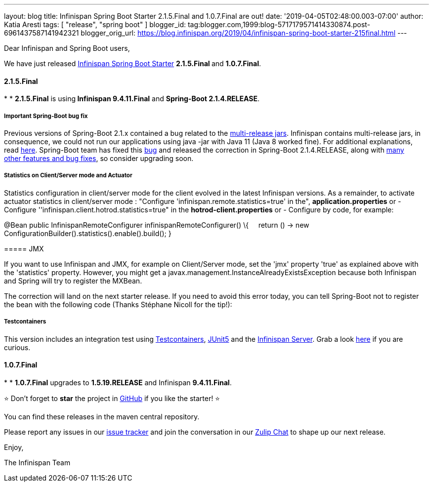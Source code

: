 ---
layout: blog
title: Infinispan Spring Boot Starter 2.1.5.Final and 1.0.7.Final are out!
date: '2019-04-05T02:48:00.003-07:00'
author: Katia Aresti
tags: [ "release", "spring boot" ]
blogger_id: tag:blogger.com,1999:blog-5717179571414330874.post-6961437587141942321
blogger_orig_url: https://blog.infinispan.org/2019/04/infinispan-spring-boot-starter-215final.html
---

Dear Infinispan and Spring Boot users,

We have just
released https://github.com/infinispan/infinispan-spring-boot[Infinispan
Spring Boot Starter] **2.1.5.Final **and *1.0.7.Final*.


==== *2.1.5.Final*

*
* **2.1.5.Final** is using** Infinispan 9.4.11.Final** and **Spring-Boot
2.1.4.RELEASE**.

===== *Important Spring-Boot bug fix*

Previous versions of Spring-Boot 2.1.x contained a bug related to the
https://openjdk.java.net/jeps/238[multi-release jars]. Infinispan
contains multi-release jars, in consequence, we could not run our
applications using java -jar with Java 11 (Java 8 worked fine). For
additional explanations, read
https://stackoverflow.com/questions/54635814/why-does-infinispan-fail-with-noclassdeffounderror-on-spring-boot-java-11[here].
Spring-Boot team has fixed
this https://github.com/spring-projects/spring-boot/issues/15981[bug] and
released the correction in Spring-Boot 2.1.4.RELEASE, along with
https://github.com/spring-projects/spring-boot/releases/tag/v2.1.4.RELEASE[many
other features and bug fixes], so consider upgrading soon.

===== *Statistics on Client/Server mode and Actuator*

Statistics configuration in client/server mode for the client evolved in
the latest Infinispan versions. As a remainder, to activate actuator
statistics in client/server mode :
"Configure 'infinispan.remote.statistics=true' in the",
*application.properties*
[.underline]#or#
- Configure ''infinispan.client.hotrod.statistics=true" in the
*hotrod-client.properties*
[.underline]#or#
- Configure by code, for example:

@Bean
public InfinispanRemoteConfigurer infinispanRemoteConfigurer() \{
    return () -> new
ConfigurationBuilder().statistics().enable().build();
}

===== 

===== JMX

If you want to use Infinispan and JMX, for example on Client/Server
mode, set the 'jmx' property 'true' as explained above with the
'statistics' property. However, you might get
a javax.management.InstanceAlreadyExistsException because both
Infinispan and Spring will try to register the MXBean.

The correction will land on the next starter release. If you need to
avoid this error today, you can tell Spring-Boot not to register the
bean with the following code (Thanks Stéphane Nicoll for the tip!):




===== 

===== Testcontainers

This version includes an integration test using
https://testcontainers.org/[Testcontainers],
https://junit.org/junit5/[JUnit5] and the
https://hub.docker.com/r/jboss/infinispan-server[Infinispan Server].
Grab a look
https://github.com/infinispan/infinispan-spring-boot/blob/90e79a81dd32a6c9462e76bfdfb175e2c751b3f0/infinispan-spring-boot-starter-remote/src/test/java/test/org/infinispan/spring/starter/remote/actuator/RemoteCacheMetricBinderTest.java[here] if
you are curious.



==== *1.0.7.Final*

*
* *1.0.7.Final* upgrades to *1.5.19.RELEASE* and Infinispan
*9.4.11.Final*.


⭐ Don't forget to *star* the project in
https://github.com/infinispan/infinispan-spring-boot[GitHub] if you like
the starter! ⭐



You can find these releases in the maven central repository.

Please report any issues in
our https://issues.jboss.org/projects/ISPN[issue tracker] and join the
conversation in our https://infinispan.zulipchat.com/[Zulip Chat] to
shape up our next release.

Enjoy,

The Infinispan Team
